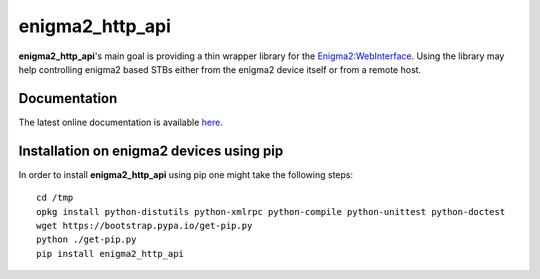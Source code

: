 enigma2_http_api
================

**enigma2_http_api**'s main goal is providing a thin wrapper library for the `Enigma2:WebInterface <https://dream.reichholf.net/wiki/Enigma2:WebInterface>`_.
Using the library may help controlling enigma2 based STBs either from the enigma2 device itself or from a remote host.

Documentation
-------------

The latest online documentation is available `here <http://enigma2-http-api.readthedocs.io/en/latest/>`_.

Installation on enigma2 devices using pip
-----------------------------------------

In order to install **enigma2_http_api** using pip one might take the following steps::

    cd /tmp
    opkg install python-distutils python-xmlrpc python-compile python-unittest python-doctest
    wget https://bootstrap.pypa.io/get-pip.py
    python ./get-pip.py
    pip install enigma2_http_api

